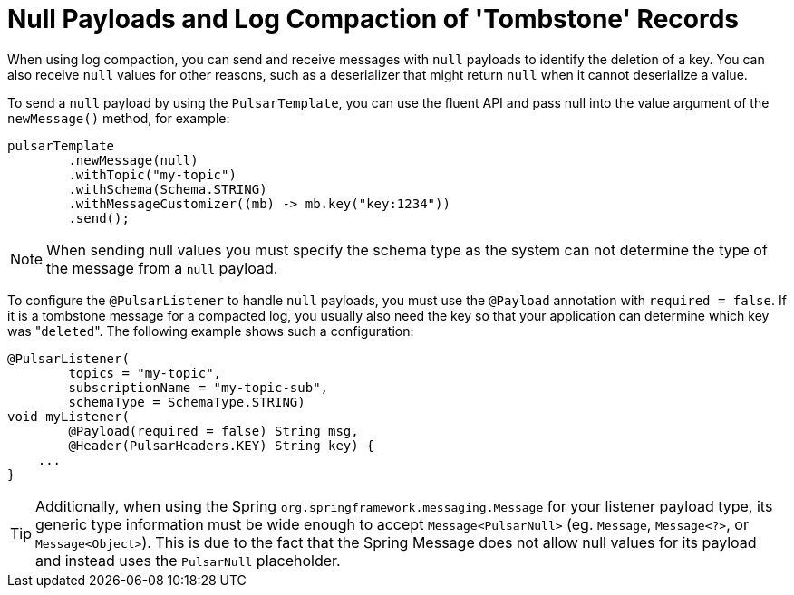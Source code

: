 [[tombstones]]
= Null Payloads and Log Compaction of 'Tombstone' Records

When using log compaction, you can send and receive messages with `null` payloads to identify the deletion of a key.
You can also receive `null` values for other reasons, such as a deserializer that might return `null` when it cannot deserialize a value.

To send a `null` payload by using the `PulsarTemplate`, you can use the fluent API and pass null into the value argument of the `newMessage()` method, for example:
[source, java]
----
pulsarTemplate
        .newMessage(null)
        .withTopic("my-topic")
        .withSchema(Schema.STRING)
        .withMessageCustomizer((mb) -> mb.key("key:1234"))
        .send();
----
NOTE: When sending null values you must specify the schema type as the system can not determine the type of the message from a `null` payload.

To configure the `@PulsarListener` to handle `null` payloads, you must use the `@Payload` annotation with `required = false`.
If it is a tombstone message for a compacted log, you usually also need the key so that your application can determine which key was +++"+++`deleted`+++"+++.
The following example shows such a configuration:

[source, java]
----
@PulsarListener(
        topics = "my-topic",
        subscriptionName = "my-topic-sub",
        schemaType = SchemaType.STRING)
void myListener(
        @Payload(required = false) String msg,
        @Header(PulsarHeaders.KEY) String key) {
    ...
}
----

TIP: Additionally, when using the Spring `org.springframework.messaging.Message` for your listener payload type, its generic type information must be wide enough to accept `Message<PulsarNull>` (eg. `Message`, `Message<?>`, or `Message<Object>`).
This is due to the fact that the Spring Message does not allow null values for its payload and instead uses the `PulsarNull` placeholder.
